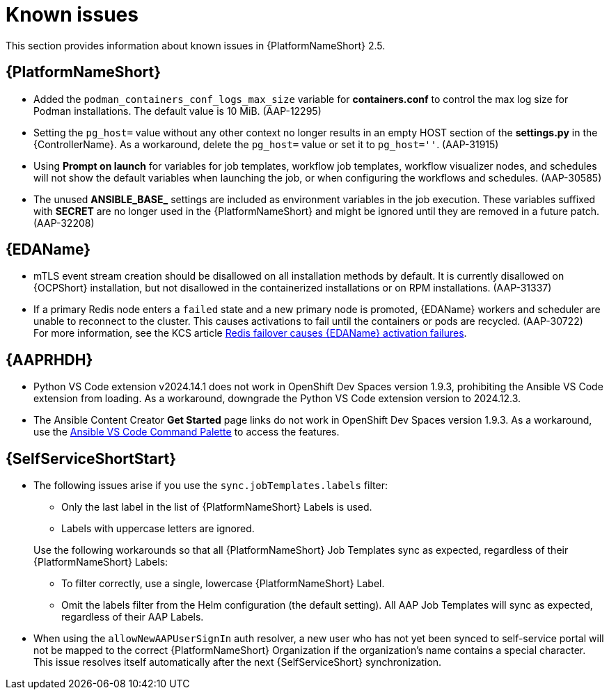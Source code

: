 [[aap-2.5-known-issues]]
= Known issues

This section provides information about known issues in {PlatformNameShort} 2.5.

== {PlatformNameShort}

* Added the `podman_containers_conf_logs_max_size` variable for *containers.conf* to control the max log size for Podman installations. The default value is 10 MiB. (AAP-12295)

* Setting the `pg_host=` value without any other context no longer results in an empty HOST section of the *settings.py* in the {ControllerName}. As a workaround, delete the `pg_host=` value or set it to `pg_host=''`. (AAP-31915) 

* Using *Prompt on launch* for variables for job templates, workflow job templates, workflow visualizer nodes, and schedules will not show the default variables when launching the job, or when configuring the workflows and schedules. (AAP-30585)

* The unused *ANSIBLE_BASE_* settings are included as environment variables in the job execution. These variables suffixed with *SECRET* are no longer used in the {PlatformNameShort} and might be ignored until they are removed in a future patch. (AAP-32208)

== {EDAName}

* mTLS event stream creation should be disallowed on all installation methods by default. It is currently disallowed on {OCPShort} installation, but not disallowed in the containerized installations or on RPM installations. (AAP-31337)

* If a primary Redis node enters a `failed` state and a new primary node is promoted, {EDAName} workers and scheduler are unable to reconnect to the cluster. This causes activations to fail until the containers or pods are recycled. (AAP-30722) +
For more information, see the KCS article link:https://access.redhat.com/articles/7088545[Redis failover causes {EDAName} activation failures].

== {AAPRHDH}

* Python VS Code extension v2024.14.1 does not work in OpenShift Dev Spaces version 1.9.3, prohibiting the Ansible VS Code extension from loading. As a workaround, downgrade the Python VS Code extension version to 2024.12.3.

* The Ansible Content Creator *Get Started* page links do not work in OpenShift Dev Spaces version 1.9.3. As a workaround, use the link:https://code.visualstudio.com/docs/getstarted/userinterface#:~:text=VS%20Code%20is%20equally%20accessible,for%20the%20most%20common%20operations[Ansible VS Code Command Palette] to access the features.

== {SelfServiceShortStart}

* The following issues arise if you use the `sync.jobTemplates.labels` filter:
+
--
** Only the last label in the list of  {PlatformNameShort} Labels is used.
** Labels with uppercase letters are ignored. 
--
Use the following workarounds so that all {PlatformNameShort} Job Templates sync as expected, regardless of their {PlatformNameShort} Labels:
** To filter correctly, use a single, lowercase {PlatformNameShort} Label.
** Omit the labels filter from the Helm configuration (the default setting).
All AAP Job Templates will sync as expected, regardless of their AAP Labels. 

* When using the `allowNewAAPUserSignIn` auth resolver,
a new user who has not yet been synced to self-service portal will not be mapped to the correct {PlatformNameShort} Organization if the organization's name contains a special character.
This issue resolves itself automatically after the next {SelfServiceShort} synchronization.

